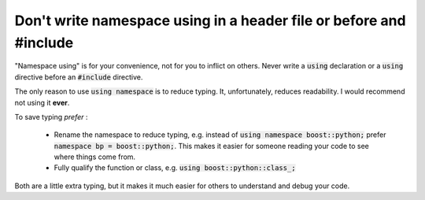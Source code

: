 .. SPDX-FileCopyrightText: 2024 The IceTray Contributors
..
.. SPDX-License-Identifier: BSD-2-Clause

.. highlight:: cpp

Don't write namespace **using** in a header file or before and **#include**
---------------------------------------------------------------------------

"Namespace using" is for your convenience, not for you to inflict on others.
Never write a :code:`using` declaration or a :code:`using` directive before an :code:`#include` directive.

The only reason to use :code:`using namespace` is to reduce typing.  It, unfortunately,
reduces readability.  I would recommend not using it **ever**.

To save typing *prefer* :

 - Rename the namespace to reduce typing, e.g. instead of :code:`using namespace boost::python;` prefer :code:`namespace bp = boost::python;`.
   This makes it easier for someone reading your code to see where things come from.
 - Fully qualify the function or class, e.g. :code:`using boost::python::class_;`

Both are a little extra typing, but it makes it much easier for others to understand
and debug your code.

